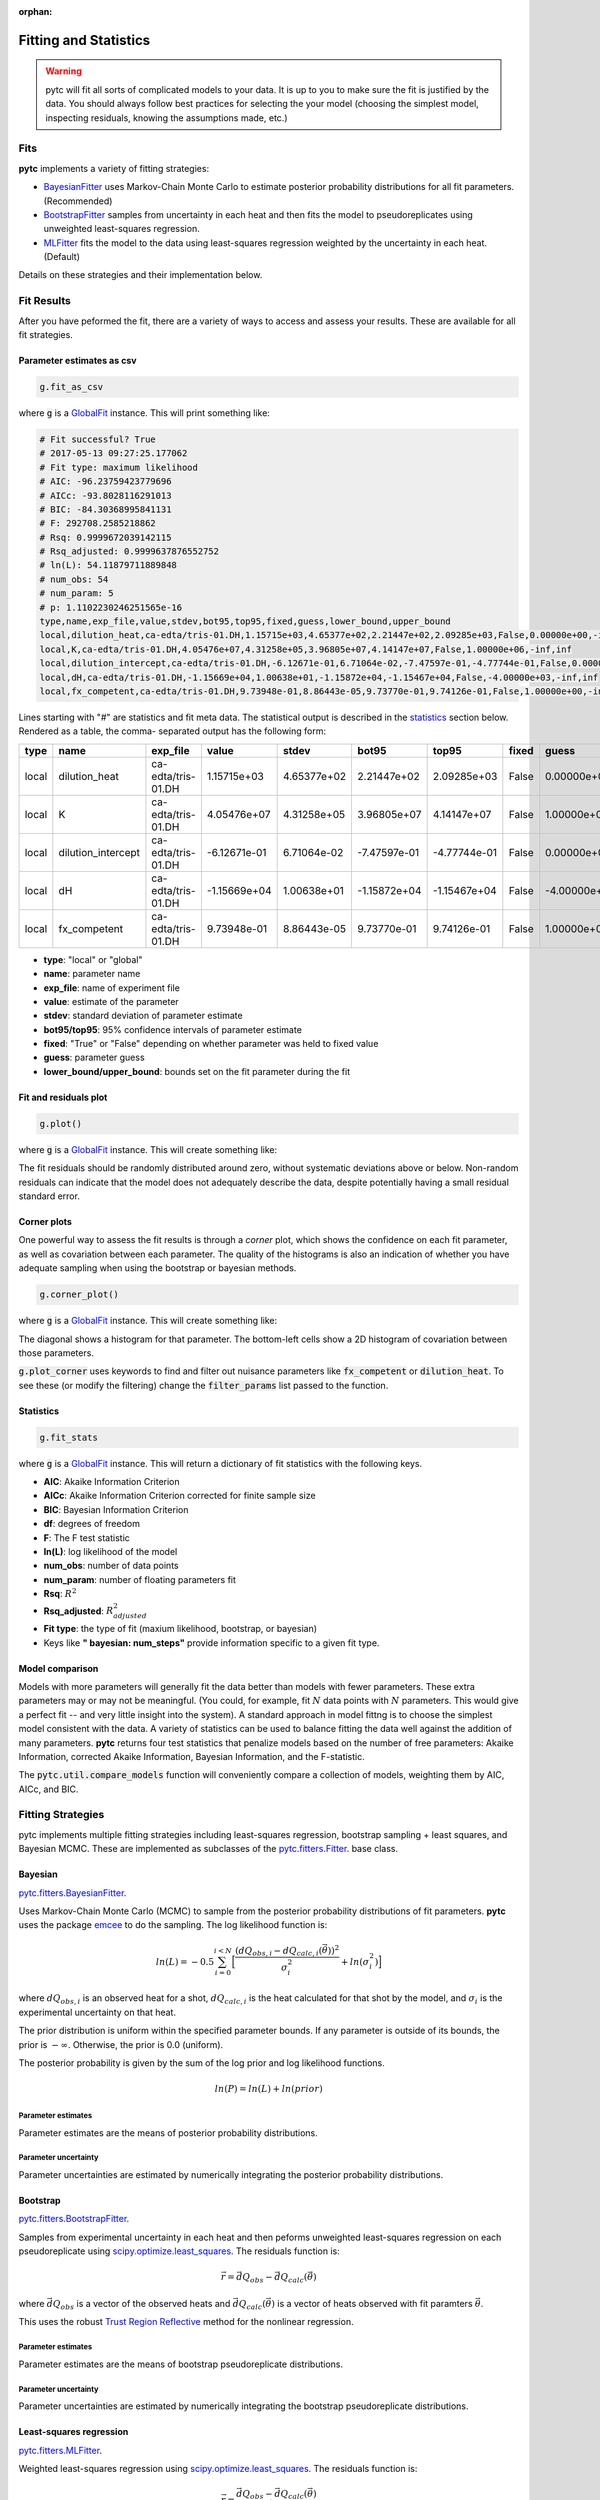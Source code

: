 :orphan:

======================
Fitting and Statistics
======================

.. warning::
    pytc will fit all sorts of complicated models to your data. It is up to
    you to make sure the fit is justified by the data.  You should always 
    follow best practices for selecting the your model (choosing the simplest
    model, inspecting residuals, knowing the assumptions made, etc.)

Fits
====

**pytc** implements a variety of fitting strategies:

- BayesianFitter_ uses Markov-Chain Monte Carlo to estimate posterior
  probability distributions for all fit parameters. (Recommended)
- BootstrapFitter_ samples from uncertainty in each heat and then fits the model
  to pseudoreplicates using unweighted least-squares regression. 
- MLFitter_ fits the model to the data using least-squares regression
  weighted by the uncertainty in each heat. (Default)

Details on these strategies and their implementation below.  

Fit Results
===========

After you have peformed the fit, there are a variety of ways to access and 
assess your results.  These are available for all fit strategies.  

Parameter estimates as csv
--------------------------

.. sourcecode:: python

    g.fit_as_csv

where :code:`g` is a `GlobalFit <https://github.com/harmsm/pytc/blob/master/pytc/global_fit.py>`_ 
instance. This will print something like:


.. code::

    # Fit successful? True
    # 2017-05-13 09:27:25.177062
    # Fit type: maximum likelihood
    # AIC: -96.23759423779696
    # AICc: -93.8028116291013
    # BIC: -84.30368995841131
    # F: 292708.2585218862
    # Rsq: 0.9999672039142115
    # Rsq_adjusted: 0.9999637876552752
    # ln(L): 54.11879711889848
    # num_obs: 54
    # num_param: 5
    # p: 1.1102230246251565e-16
    type,name,exp_file,value,stdev,bot95,top95,fixed,guess,lower_bound,upper_bound
    local,dilution_heat,ca-edta/tris-01.DH,1.15715e+03,4.65377e+02,2.21447e+02,2.09285e+03,False,0.00000e+00,-inf,inf
    local,K,ca-edta/tris-01.DH,4.05476e+07,4.31258e+05,3.96805e+07,4.14147e+07,False,1.00000e+06,-inf,inf
    local,dilution_intercept,ca-edta/tris-01.DH,-6.12671e-01,6.71064e-02,-7.47597e-01,-4.77744e-01,False,0.00000e+00,-inf,inf
    local,dH,ca-edta/tris-01.DH,-1.15669e+04,1.00638e+01,-1.15872e+04,-1.15467e+04,False,-4.00000e+03,-inf,inf
    local,fx_competent,ca-edta/tris-01.DH,9.73948e-01,8.86443e-05,9.73770e-01,9.74126e-01,False,1.00000e+00,-inf,inf

Lines starting with "#" are statistics and fit meta data.  The statistical output
is described in the statistics_ section below.  Rendered as a table, the comma-
separated output has the following form:

===== ================== ================== ============ =========== ============ ============ ===== ============ =========== =========== 
type  name               exp_file           value        stdev       bot95        top95        fixed guess        lower_bound upper_bound 
===== ================== ================== ============ =========== ============ ============ ===== ============ =========== =========== 
local dilution_heat      ca-edta/tris-01.DH 1.15715e+03  4.65377e+02 2.21447e+02  2.09285e+03  False 0.00000e+00  -inf        inf         
local K                  ca-edta/tris-01.DH 4.05476e+07  4.31258e+05 3.96805e+07  4.14147e+07  False 1.00000e+06  -inf        inf         
local dilution_intercept ca-edta/tris-01.DH -6.12671e-01 6.71064e-02 -7.47597e-01 -4.77744e-01 False 0.00000e+00  -inf        inf         
local dH                 ca-edta/tris-01.DH -1.15669e+04 1.00638e+01 -1.15872e+04 -1.15467e+04 False -4.00000e+03 -inf        inf         
local fx_competent       ca-edta/tris-01.DH 9.73948e-01  8.86443e-05 9.73770e-01  9.74126e-01  False 1.00000e+00  -inf        inf         
===== ================== ================== ============ =========== ============ ============ ===== ============ =========== =========== 

- **type**: "local" or "global"
- **name**: parameter name 
- **exp_file**: name of experiment file
- **value**: estimate of the parameter
- **stdev**: standard deviation of parameter estimate
- **bot95/top95**: 95% confidence intervals of parameter estimate
- **fixed**: "True" or "False" depending on whether parameter was held to fixed value
- **guess**: parameter guess
- **lower_bound/upper_bound**: bounds set on the fit parameter during the fit


Fit and residuals plot
----------------------

.. sourcecode:: python

    g.plot()

where :code:`g` is a `GlobalFit <https://github.com/harmsm/pytc/blob/master/pytc/global_fit.py>`_ 
instance. This will create something like:

.. image:: images/itc-fit.png 

The fit residuals should be randomly distributed around zero, without systematic
deviations above or below.  Non-random residuals can indicate that the model
does not adequately describe the data, despite potentially having a small
residual standard error.  

Corner plots
------------

One powerful way to assess the fit results is through a *corner* plot, which
shows the confidence on each fit parameter, as well as covariation between 
each parameter.  The quality of the histograms is also an indication of whether
you have adequate sampling when using the bootstrap or bayesian methods. 

.. sourcecode:: python

    g.corner_plot()

where :code:`g` is a `GlobalFit <https://github.com/harmsm/pytc/blob/master/pytc/global_fit.py>`_ 
instance. This will create something like:

.. image:: images/corner-plot.png 

The diagonal shows a histogram for that parameter.  The bottom-left cells show
a 2D histogram of covariation between those parameters.

:code:`g.plot_corner` uses keywords to find and filter out nuisance parameters
like :code:`fx_competent` or :code:`dilution_heat`. To see these (or modify the
filtering) change the :code:`filter_params` list passed to the function.


.. _statistics:

Statistics
----------

.. sourcecode:: python

    g.fit_stats

where :code:`g` is a `GlobalFit <https://github.com/harmsm/pytc/blob/master/pytc/global_fit.py>`_ 
instance. This will return a dictionary of fit statistics with the following keys. 

- **AIC**: Akaike Information Criterion
- **AICc**: Akaike Information Criterion corrected for finite sample size
- **BIC**: Bayesian Information Criterion
- **df**: degrees of freedom
- **F**: The F test statistic
- **ln(L)**: log likelihood of the model
- **num_obs**: number of data points
- **num_param**: number of floating parameters fit
- **Rsq**: :math:`R^{2}`
- **Rsq_adjusted**: :math:`R^{2}_{adjusted}`
- **Fit type**: the type of fit (maxium likelihood, bootstrap, or bayesian)
- Keys like **"  bayesian: num_steps"** provide information specific to a given
  fit type. 

Model comparison
----------------

Models with more parameters will generally fit the data better than models with
fewer parameters.  These extra parameters may or may not be meaningful.  (You
could, for example, fit :math:`N` data points with :math:`N` parameters.  This
would give a perfect fit -- and very little insight into the system).  A
standard approach in model fittng is to choose the simplest model consistent
with the data.  A variety of statistics can be used to balance fitting the data 
well against the addition of many parameters.  **pytc** returns four test
statistics that penalize models based on the number of free parameters: Akaike
Information, corrected Akaike Information, Bayesian Information, and the
F-statistic. 

The :code:`pytc.util.compare_models` function will conveniently compare a
collection of models, weighting them by AIC, AICc, and BIC. 

Fitting Strategies
==================

pytc implements multiple fitting strategies including least-squares regression,
bootstrap sampling + least squares, and Bayesian MCMC.  These are implemented as 
subclasses of the `pytc.fitters.Fitter <https://github.com/harmslab/pytc/blob/master/pytc/fitters/base.py>`_.  
base class. 

.. _BayesianFitter:

Bayesian
--------

`pytc.fitters.BayesianFitter <https://github.com/harmslab/pytc/blob/master/pytc/fitters/bayesian.py>`_. 

Uses Markov-Chain Monte Carlo (MCMC) to sample from the posterior probability 
distributions of fit parameters. **pytc** uses the package `emcee <http://dan.iel.fm/emcee/current/>`_ to do the 
sampling.  The log likelihood function is:

.. math::

    ln(L) = -0.5 \sum_{i=0}^{i < N} \Big [ \frac{(dQ_{obs,i} - dQ_{calc,i}(\vec{\theta}))^{2}}{\sigma_{i}^{2}} + ln(\sigma_{i}^{2}) \Big ]

where :math:`dQ_{obs,i}` is an observed heat for a shot, :math:`dQ_{calc,i}` is
the heat calculated for that shot by the model, and :math:`\sigma_{i}` is the
experimental uncertainty on that heat.

The prior distribution is uniform within the specified parameter bounds.  If
any parameter is outside of its bounds, the prior is :math:`-\infty`.  
Otherwise, the prior is 0.0 (uniform). 

The posterior probability is given by the sum of the log prior and log 
likelihood functions.  

.. math::
    ln(P) = ln(L) + ln(prior)


Parameter estimates
~~~~~~~~~~~~~~~~~~~

Parameter estimates are the means of posterior probability distributions.

Parameter uncertainty
~~~~~~~~~~~~~~~~~~~~~

Parameter uncertainties are estimated by numerically integrating the posterior
probability distributions.


.. _BootstrapFitter:

Bootstrap
---------

`pytc.fitters.BootstrapFitter <https://github.com/harmslab/pytc/blob/master/pytc/fitters/bootstrap.py>`_. 

Samples from experimental uncertainty in each heat and then peforms unweighted
least-squares regression on each pseudoreplicate using `scipy.optimize.least_squares <https://docs.scipy.org/doc/scipy-0.19.0/reference/generated/scipy.optimize.least_squares.html>`_.
The residuals function is:

.. math::
    \vec{r} = \vec{dQ}_{obs} - \vec{dQ}_{calc}(\vec{\theta})

where :math:`\vec{dQ}_{obs}` is a vector of the observed heats and 
:math:`\vec{dQ}_{calc}(\vec{\theta})` is a vector of heats observed with fit
paramters :math:`\vec{\theta}`.

This uses the robust `Trust Region Reflective <https://nmayorov.wordpress.com/2015/06/19/trust-region-reflective-algorithm/>`_
method for the nonlinear regression.

Parameter estimates
~~~~~~~~~~~~~~~~~~~

Parameter estimates are the means of bootstrap pseudoreplicate distributions.

Parameter uncertainty
~~~~~~~~~~~~~~~~~~~~~

Parameter uncertainties are estimated by numerically integrating the bootstrap
pseudoreplicate distributions.

.. _MLFitter: 

Least-squares regression
------------------------

`pytc.fitters.MLFitter <https://github.com/harmslab/pytc/blob/master/pytc/fitters/ml.py>`_. 

Weighted least-squares regression using `scipy.optimize.least_squares <https://docs.scipy.org/doc/scipy-0.19.0/reference/generated/scipy.optimize.least_squares.html>`_.  The 
residuals function is:

.. math::

    \vec{r} = \frac{\vec{dQ}_{obs} - \vec{dQ}_{calc}(\vec{\theta})}{\vec{\sigma}_{obs}}

where :math:`\vec{dQ}_{obs}` is a vector of the observed heats, 
:math:`\vec{dQ}_{calc}(\vec{\theta})` is a vector of heats observed with fit
paramters :math:`\vec{\theta}`, and :math:`\vec{\sigma}_{obs}` are the uncertainties
on each fit. 

This uses the robust `Trust Region Reflective <https://nmayorov.wordpress.com/2015/06/19/trust-region-reflective-algorithm/>`_
method for the nonlinear regression.

Parameter estimates
~~~~~~~~~~~~~~~~~~~

The parameter estimates are the maximum-likelihood parameters returned by 
`scipy.optimize.least_squares <https://docs.scipy.org/doc/scipy-0.19.0/reference/generated/scipy.optimize.least_squares.html>`_.

Parameter uncertainty
~~~~~~~~~~~~~~~~~~~~~

We first approximate the covariance matrix :math:`\Sigma` from the Jacobian
matrix :math:`J` estimated by `scipy.optimize.least_squares <https://docs.scipy.org/doc/scipy-0.19.0/reference/generated/scipy.optimize.least_squares.html>`_:

.. math::
    \Sigma \approx [2(J^{T} \cdot J)]^{-1}

We can then determine the standard deviation on the parameter estimates 
:math:`\sigma` by taking the square-root of the diagonal of :math:`\Sigma`:

.. math::
    \sigma = \sqrt(diag(\Sigma)) 

Ninety-five percent confidence intervals are estimated using the Z-score assuming
a normal parameter distribution with the mean and standard deviations determined
above.

.. warning::

    Going from :math:`J` to :math:`\Sigma` is an approximation.
    This is susceptible to numerical problems and may not always be reliable. 
    Use common sense on your fit errors or, better yet, do Bayesian integration!
